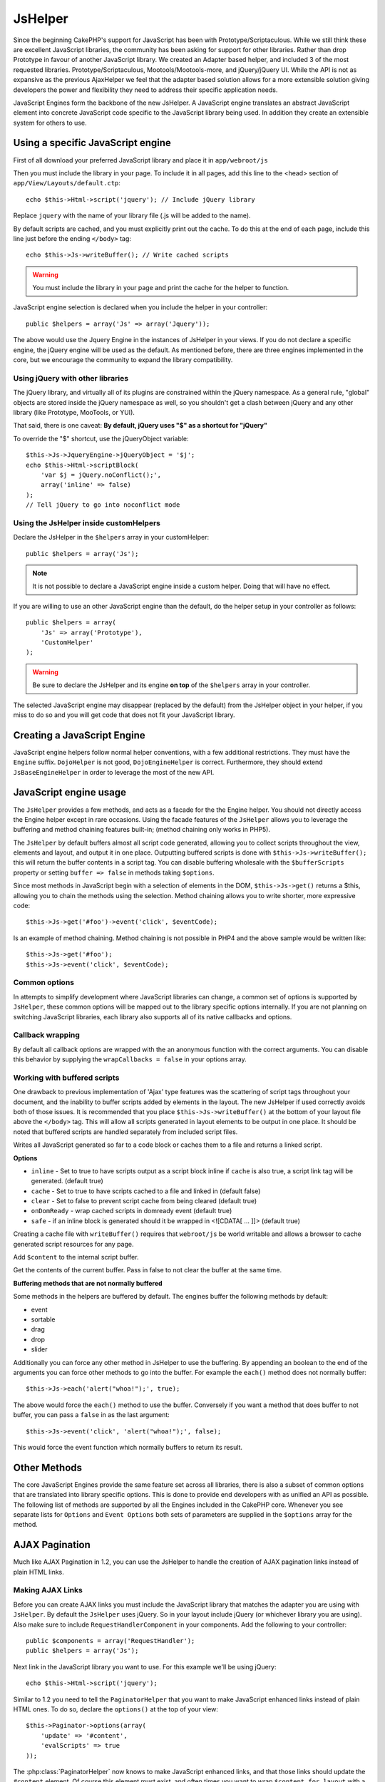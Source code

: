 JsHelper
########

.. php:class:: JsHelper(View $view, array $settings = array())

Since the beginning CakePHP's support for JavaScript has been with
Prototype/Scriptaculous. While we still think these are
excellent JavaScript libraries, the community has been asking for
support for other libraries. Rather than drop Prototype in favour
of another JavaScript library. We created an Adapter based helper,
and included 3 of the most requested libraries.
Prototype/Scriptaculous, Mootools/Mootools-more, and jQuery/jQuery
UI. While the API is not as expansive as the previous
AjaxHelper we feel that the adapter based solution allows for a
more extensible solution giving developers the power and
flexibility they need to address their specific application needs.

JavaScript Engines form the backbone of the new JsHelper. A
JavaScript engine translates an abstract JavaScript element into
concrete JavaScript code specific to the JavaScript library being
used. In addition they create an extensible system for others to
use.


Using a specific JavaScript engine
==================================

First of all download your preferred JavaScript library and place
it in ``app/webroot/js``

Then you must include the library in your page. To include it in
all pages, add this line to the <head> section of
``app/View/Layouts/default.ctp``::

    echo $this->Html->script('jquery'); // Include jQuery library

Replace ``jquery`` with the name of your library file (.js will be
added to the name).

By default scripts are cached, and you must explicitly print out
the cache. To do this at the end of each page, include this line
just before the ending ``</body>`` tag::

    echo $this->Js->writeBuffer(); // Write cached scripts

.. warning::

    You must include the library in your page and print the cache for
    the helper to function.

JavaScript engine selection is declared when you include the helper
in your controller::

    public $helpers = array('Js' => array('Jquery'));

The above would use the Jquery Engine in the instances of JsHelper
in your views. If you do not declare a specific engine, the jQuery
engine will be used as the default. As mentioned before, there are
three engines implemented in the core, but we encourage the
community to expand the library compatibility.

Using jQuery with other libraries
---------------------------------

The jQuery library, and virtually all of its plugins are
constrained within the jQuery namespace. As a general rule,
"global" objects are stored inside the jQuery namespace as well, so
you shouldn't get a clash between jQuery and any other library
(like Prototype, MooTools, or YUI).

That said, there is one caveat:
**By default, jQuery uses "$" as a shortcut for "jQuery"**

To override the "$" shortcut, use the jQueryObject variable::

    $this->Js->JqueryEngine->jQueryObject = '$j';
    echo $this->Html->scriptBlock(
        'var $j = jQuery.noConflict();',
        array('inline' => false)
    );
    // Tell jQuery to go into noconflict mode

Using the JsHelper inside customHelpers
---------------------------------------

Declare the JsHelper in the ``$helpers`` array in your
customHelper::

    public $helpers = array('Js');

.. note::

    It is not possible to declare a JavaScript engine inside a custom
    helper. Doing that will have no effect.

If you are willing to use an other JavaScript engine than the
default, do the helper setup in your controller as follows::

    public $helpers = array(
        'Js' => array('Prototype'),
        'CustomHelper'
    );


.. warning::

    Be sure to declare the JsHelper and its engine **on top** of the
    ``$helpers`` array in your controller.

The selected JavaScript engine may disappear (replaced by the
default) from the JsHelper object in your helper, if you miss to do
so and you will get code that does not fit your JavaScript
library.

Creating a JavaScript Engine
============================

JavaScript engine helpers follow normal helper conventions, with a
few additional restrictions. They must have the ``Engine`` suffix.
``DojoHelper`` is not good, ``DojoEngineHelper`` is correct.
Furthermore, they should extend ``JsBaseEngineHelper`` in order to
leverage the most of the new API.

JavaScript engine usage
=======================

The ``JsHelper`` provides a few methods, and acts as a facade for
the the Engine helper. You should not directly access the Engine
helper except in rare occasions. Using the facade features of the
``JsHelper`` allows you to leverage the buffering and method
chaining features built-in; (method chaining only works in PHP5).

The ``JsHelper`` by default buffers almost all script code
generated, allowing you to collect scripts throughout the view,
elements and layout, and output it in one place. Outputting
buffered scripts is done with ``$this->Js->writeBuffer();`` this
will return the buffer contents in a script tag. You can disable
buffering wholesale with the ``$bufferScripts`` property or setting
``buffer => false`` in methods taking ``$options``.

Since most methods in JavaScript begin with a selection of elements
in the DOM, ``$this->Js->get()`` returns a $this, allowing you to
chain the methods using the selection. Method chaining allows you
to write shorter, more expressive code::

    $this->Js->get('#foo')->event('click', $eventCode);

Is an example of method chaining. Method chaining is not possible
in PHP4 and the above sample would be written like::

    $this->Js->get('#foo');
    $this->Js->event('click', $eventCode);

Common options
--------------

In attempts to simplify development where JavaScript libraries can change,
a common set of options is supported by ``JsHelper``, these common
options will be mapped out to the library specific options
internally. If you are not planning on switching JavaScript
libraries, each library also supports all of its native callbacks
and options.

Callback wrapping
-----------------

By default all callback options are wrapped with the an anonymous
function with the correct arguments. You can disable this behavior
by supplying the ``wrapCallbacks = false`` in your options array.

Working with buffered scripts
-----------------------------

One drawback to previous implementation of 'Ajax' type features was
the scattering of script tags throughout your document, and the
inability to buffer scripts added by elements in the layout. The
new JsHelper if used correctly avoids both of those issues. It is
recommended that you place ``$this->Js->writeBuffer()`` at the
bottom of your layout file above the ``</body>`` tag. This will
allow all scripts generated in layout elements to be output in one
place. It should be noted that buffered scripts are handled
separately from included script files.

.. php:method:: writeBuffer($options = array())

Writes all JavaScript generated so far to a code block or caches
them to a file and returns a linked script.

**Options**

-  ``inline`` - Set to true to have scripts output as a script
   block inline if ``cache`` is also true, a script link tag will be
   generated. (default true)
-  ``cache`` - Set to true to have scripts cached to a file and
   linked in (default false)
-  ``clear`` - Set to false to prevent script cache from being
   cleared (default true)
-  ``onDomReady`` - wrap cached scripts in domready event (default
   true)
-  ``safe`` - if an inline block is generated should it be wrapped
   in <![CDATA[ ... ]]> (default true)

Creating a cache file with ``writeBuffer()`` requires that
``webroot/js`` be world writable and allows a browser to cache
generated script resources for any page.

.. php:method:: buffer($content)

Add ``$content`` to the internal script buffer.

.. php:method:: getBuffer($clear = true)

Get the contents of the current buffer. Pass in false to not clear
the buffer at the same time.

**Buffering methods that are not normally buffered**

Some methods in the helpers are buffered by default. The engines
buffer the following methods by default:

-  event
-  sortable
-  drag
-  drop
-  slider

Additionally you can force any other method in JsHelper to use the
buffering. By appending an boolean to the end of the arguments you
can force other methods to go into the buffer. For example the
``each()`` method does not normally buffer::

    $this->Js->each('alert("whoa!");', true);

The above would force the ``each()`` method to use the buffer.
Conversely if you want a method that does buffer to not buffer, you
can pass a ``false`` in as the last argument::

    $this->Js->event('click', 'alert("whoa!");', false);

This would force the event function which normally buffers to
return its result.

Other Methods
=============

The core JavaScript Engines provide the same feature set across all
libraries, there is also a subset of common options that are
translated into library specific options. This is done to provide
end developers with as unified an API as possible. The following
list of methods are supported by all the Engines included in the
CakePHP core. Whenever you see separate lists for ``Options`` and
``Event Options`` both sets of parameters are supplied in the
``$options`` array for the method.

.. php:method:: object($data, $options = array())

    Serializes ``$data`` into JSON. This method is a proxy for ``json_encode()``
    with a few extra features added via the ``$options`` parameter.

    **Options:**

    -  ``prefix`` - String prepended to the returned data.
    -  ``postfix`` - String appended to the returned data.

    **Example Use**::

        $json = $this->Js->object($data);

.. php:method:: sortable($options = array())

    Sortable generates a JavaScript snippet to make a set of elements
    (usually a list) drag and drop sortable.

    The normalized options are:

    **Options**

    -  ``containment`` - Container for move action
    -  ``handle`` - Selector to handle element. Only this element will
       start sort action.
    -  ``revert`` - Whether or not to use an effect to move sortable
       into final position.
    -  ``opacity`` - Opacity of the placeholder
    -  ``distance`` - Distance a sortable must be dragged before
       sorting starts.

    **Event Options**

    -  ``start`` - Event fired when sorting starts
    -  ``sort`` - Event fired during sorting
    -  ``complete`` - Event fired when sorting completes.

    Other options are supported by each JavaScript library, and you
    should check the documentation for your JavaScript library for more
    detailed information on its options and parameters.

    **Example Use**::

        $this->Js->get('#my-list');
        $this->Js->sortable(array(
            'distance' => 5,
            'containment' => 'parent',
            'start' => 'onStart',
            'complete' => 'onStop',
            'sort' => 'onSort',
            'wrapCallbacks' => false
        ));

    Assuming you were using the jQuery engine, you would get the
    following code in your generated JavaScript block

    .. code-block:: javascript

        $("#myList").sortable({
            containment:"parent",
            distance:5,
            sort:onSort,
            start:onStart,
            stop:onStop
        });

.. php:method:: request($url, $options = array())

    Generate a JavaScript snippet to create an ``XmlHttpRequest`` or
    'AJAX' request.

    **Event Options**

    -  ``complete`` - Callback to fire on complete.
    -  ``success`` - Callback to fire on success.
    -  ``before`` - Callback to fire on request initialization.
    -  ``error`` - Callback to fire on request failure.

    **Options**

    -  ``method`` - The method to make the request with defaults to GET
       in more libraries
    -  ``async`` - Whether or not you want an asynchronous request.
    -  ``data`` - Additional data to send.
    -  ``update`` - Dom id to update with the content of the response.
    -  ``type`` - Data type for response. 'json' and 'html' are
       supported. Default is html for most libraries.
    -  ``evalScripts`` - Whether or not <script> tags should be
       eval'ed.
    -  ``dataExpression`` - Should the ``data`` key be treated as a
       callback. Useful for supplying ``$options['data']`` as another
       JavaScript expression.

    **Example use**::

        $this->Js->event(
            'click',
            $this->Js->request(
                array('action' => 'foo', 'param1'),
                array('async' => true, 'update' => '#element')
            )
        );

.. php:method:: get($selector)

    Set the internal 'selection' to a CSS selector. The active
    selection is used in subsequent operations until a new selection is
    made::

        $this->Js->get('#element');

    The ``JsHelper`` now will reference all other element based methods
    on the selection of ``#element``. To change the active selection,
    call ``get()`` again with a new element.

.. php:method:: set(mixed $one, mixed $two = null)

    Pass variables into JavaScript. Allows you to set variables that will be
    output when the buffer is fetched with :php:meth:`JsHelper::getBuffer()` or
    :php:meth:`JsHelper::writeBuffer()`. The JavaScript variable used to output
    set variables can be controlled with :php:attr:`JsHelper::$setVariable`.

.. php:method:: drag($options = array())

    Make an element draggable.

    **Options**

    -  ``handle`` - selector to the handle element.
    -  ``snapGrid`` - The pixel grid that movement snaps to, an
       array(x, y)
    -  ``container`` - The element that acts as a bounding box for the
       draggable element.

    **Event Options**

    -  ``start`` - Event fired when the drag starts
    -  ``drag`` - Event fired on every step of the drag
    -  ``stop`` - Event fired when dragging stops (mouse release)

    **Example use**::

        $this->Js->get('#element');
        $this->Js->drag(array(
            'container' => '#content',
            'start' => 'onStart',
            'drag' => 'onDrag',
            'stop' => 'onStop',
            'snapGrid' => array(10, 10),
            'wrapCallbacks' => false
        ));

    If you were using the jQuery engine the following code would be
    added to the buffer

    .. code-block:: javascript

        $("#element").draggable({
            containment:"#content",
            drag:onDrag,
            grid:[10,10],
            start:onStart,
            stop:onStop
        });

.. php:method:: drop($options = array())

    Make an element accept draggable elements and act as a dropzone for
    dragged elements.

    **Options**

    -  ``accept`` - Selector for elements this droppable will accept.
    -  ``hoverclass`` - Class to add to droppable when a draggable is
       over.

    **Event Options**

    -  ``drop`` - Event fired when an element is dropped into the drop
       zone.
    -  ``hover`` - Event fired when a drag enters a drop zone.
    -  ``leave`` - Event fired when a drag is removed from a drop zone
       without being dropped.

    **Example use**::

        $this->Js->get('#element');
        $this->Js->drop(array(
            'accept' => '.items',
            'hover' => 'onHover',
            'leave' => 'onExit',
            'drop' => 'onDrop',
            'wrapCallbacks' => false
        ));

    If you were using the jQuery engine the following code would be
    added to the buffer

    .. code-block:: javascript

        $("#element").droppable({
            accept:".items",
            drop:onDrop,
            out:onExit,
            over:onHover
        });

    .. note::

        Droppables in Mootools function differently from other libraries.
        Droppables are implemented as an extension of Drag. So in addition
        to making a get() selection for the droppable element. You must
        also provide a selector rule to the draggable element. Furthermore,
        Mootools droppables inherit all options from Drag.

.. php:method:: slider($options = array())

    Create snippet of JavaScript that converts an element into a slider
    ui widget. See your libraries implementation for additional usage
    and features.

    **Options**

    -  ``handle`` - The id of the element used in sliding.
    -  ``direction`` - The direction of the slider either 'vertical' or
       'horizontal'
    -  ``min`` - The min value for the slider.
    -  ``max`` - The max value for the slider.
    -  ``step`` - The number of steps or ticks the slider will have.
    -  ``value`` - The initial offset of the slider.

    **Events**

    -  ``change`` - Fired when the slider's value is updated
    -  ``complete`` - Fired when the user stops sliding the handle

    **Example use**::

        $this->Js->get('#element');
        $this->Js->slider(array(
            'complete' => 'onComplete',
            'change' => 'onChange',
            'min' => 0,
            'max' => 10,
            'value' => 2,
            'direction' => 'vertical',
            'wrapCallbacks' => false
        ));

    If you were using the jQuery engine the following code would be
    added to the buffer

    .. code-block:: javascript

        $("#element").slider({
            change:onChange,
            max:10,
            min:0,
            orientation:"vertical",
            stop:onComplete,
            value:2
        });

.. php:method:: effect($name, $options = array())

    Creates a basic effect. By default this method is not buffered and
    returns its result.

    **Supported effect names**

    The following effects are supported by all JsEngines

    -  ``show`` - reveal an element.
    -  ``hide`` - hide an element.
    -  ``fadeIn`` - Fade in an element.
    -  ``fadeOut`` - Fade out an element.
    -  ``slideIn`` - Slide an element in.
    -  ``slideOut`` - Slide an element out.

    **Options**

    -  ``speed`` - Speed at which the animation should occur. Accepted
       values are 'slow', 'fast'. Not all effects use the speed option.

    **Example use**

    If you were using the jQuery engine::

        $this->Js->get('#element');
        $result = $this->Js->effect('fadeIn');

        // $result contains $("#foo").fadeIn();

.. php:method:: event($type, $content, $options = array())

    Bind an event to the current selection. ``$type`` can be any of the
    normal DOM events or a custom event type if your library supports
    them. ``$content`` should contain the function body for the
    callback. Callbacks will be wrapped with
    ``function (event) { ... }`` unless disabled with the
    ``$options``.

    **Options**

    -  ``wrap`` - Whether you want the callback wrapped in an anonymous
       function. (defaults to true)
    -  ``stop`` - Whether you want the event to stop. (defaults to
       true)

    **Example use**::

        $this->Js->get('#some-link');
        $this->Js->event('click', $this->Js->alert('hey you!'));

    If you were using the jQuery library you would get the following
    JavaScript code:

    .. code-block:: javascript

        $('#some-link').bind('click', function (event) {
            alert('hey you!');
            return false;
        });

    You can remove the ``return false;`` by passing setting the
    ``stop`` option to false::

        $this->Js->get('#some-link');
        $this->Js->event(
            'click',
            $this->Js->alert('hey you!'),
            array('stop' => false)
        );

    If you were using the jQuery library you would the following
    JavaScript code would be added to the buffer. Note that the default
    browser event is not cancelled:

    .. code-block:: javascript

        $('#some-link').bind('click', function (event) {
            alert('hey you!');
        });

.. php:method:: domReady($callback)

    Creates the special 'DOM ready' event. :php:func:`JsHelper::writeBuffer()`
    automatically wraps the buffered scripts in a domReady method.

.. php:method:: each($callback)

    Create a snippet that iterates over the currently selected
    elements, and inserts ``$callback``.

    **Example**::

        $this->Js->get('div.message');
        $this->Js->each('$(this).css({color: "red"});');

    Using the jQuery engine would create the following JavaScript:

    .. code-block:: javascript

        $('div.message').each(function () { $(this).css({color: "red"}); });

.. php:method:: alert($message)

    Create a JavaScript snippet containing an ``alert()`` snippet. By
    default, ``alert`` does not buffer, and returns the script
    snippet.::

        $alert = $this->Js->alert('Hey there');

.. php:method:: confirm($message)

    Create a JavaScript snippet containing a ``confirm()`` snippet. By
    default, ``confirm`` does not buffer, and returns the script
    snippet.::

        $alert = $this->Js->confirm('Are you sure?');

.. php:method:: prompt($message, $default)

    Create a JavaScript snippet containing a ``prompt()`` snippet. By
    default, ``prompt`` does not buffer, and returns the script
    snippet.::

        $prompt = $this->Js->prompt('What is your favorite color?', 'blue');

.. php:method:: submit($caption = null, $options = array())

    Create a submit input button that enables ``XmlHttpRequest``
    submitted forms. Options can include
    both those for :php:func:`FormHelper::submit()` and JsBaseEngine::request(),
    JsBaseEngine::event();

    Forms submitting with this method, cannot send files. Files do not
    transfer over ``XmlHttpRequest``
    and require an iframe, or other more specialized setups that are
    beyond the scope of this helper.

    **Options**

    -  ``url`` - The URL you wish the XHR request to submit to.
    -  ``confirm`` - Confirm message displayed before sending the
       request. Using confirm, does not replace any ``before`` callback
       methods in the generated XmlHttpRequest.
    -  ``buffer`` - Disable the buffering and return a script tag in
       addition to the link.
    -  ``wrapCallbacks`` - Set to false to disable automatic callback
       wrapping.

    **Example use**::

        echo $this->Js->submit('Save', array('update' => '#content'));

    Will create a submit button with an attached onclick event. The
    click event will be buffered by default.::

        echo $this->Js->submit('Save', array(
            'update' => '#content',
            'div' => false,
            'type' => 'json',
            'async' => false
        ));

    Shows how you can combine options that both
    :php:func:`FormHelper::submit()` and :php:func:`JsHelper::request()` when using submit.

.. php:method:: link($title, $url = null, $options = array())

    Create an HTML anchor element that has a click event bound to it.
    Options can include both those for :php:func:`HtmlHelper::link()` and
    :php:func:`JsHelper::request()`, :php:func:`JsHelper::event()`, ``$options``
    is a :term:`html attributes` array that are appended to the generated
    anchor element. If an option is not part of the standard attributes
    or ``$htmlAttributes`` it will be passed to :php:func:`JsHelper::request()`
    as an option. If an id is not supplied, a randomly generated one will be
    created for each link generated.

    **Options**

    -  ``confirm`` - Generate a confirm() dialog before sending the
       event.
    -  ``id`` - use a custom id.
    -  ``htmlAttributes`` - additional non-standard htmlAttributes.
       Standard attributes are class, id, rel, title, escape, onblur and
       onfocus.
    -  ``buffer`` - Disable the buffering and return a script tag in
       addition to the link.

    **Example use**::

        echo $this->Js->link(
            'Page 2',
            array('page' => 2),
            array('update' => '#content')
        );

    Will create a link pointing to ``/page:2`` and updating #content
    with the response.

    You can use the ``htmlAttributes`` option to add in additional
    custom attributes.::

        echo $this->Js->link('Page 2', array('page' => 2), array(
            'update' => '#content',
            'htmlAttributes' => array('other' => 'value')
        ));

    Outputs the following HTML:

    .. code-block:: html

        <a href="/posts/index/page:2" other="value">Page 2</a>

.. php:method:: serializeForm($options = array())

    Serialize the form attached to $selector. Pass ``true`` for $isForm
    if the current selection is a form element. Converts the form or
    the form element attached to the current selection into a
    string/json object (depending on the library implementation) for
    use with XHR operations.

    **Options**

    -  ``isForm`` - is the current selection a form, or an input?
       (defaults to false)
    -  ``inline`` - is the rendered statement going to be used inside
       another JS statement? (defaults to false)

    Setting inline == false allows you to remove the trailing ``;``.
    This is useful when you need to serialize a form element as part of
    another JavaScript operation, or use the serialize method in an
    Object literal.

.. php:method:: redirect($url)

    Redirect the page to ``$url`` using ``window.location``.

.. php:method:: value($value)

    Converts a PHP-native variable of any type to a JSON-equivalent
    representation. Escapes any string values into JSON compatible
    strings. UTF-8 characters will be escaped.

.. _ajax-pagination:

AJAX Pagination
===============

Much like AJAX Pagination in 1.2, you can use the JsHelper to
handle the creation of AJAX pagination links instead of plain HTML
links.

Making AJAX Links
-----------------

Before you can create AJAX links you must include the JavaScript
library that matches the adapter you are using with ``JsHelper``.
By default the ``JsHelper`` uses jQuery. So in your layout include
jQuery (or whichever library you are using). Also make sure to
include ``RequestHandlerComponent`` in your components. Add the
following to your controller::

    public $components = array('RequestHandler');
    public $helpers = array('Js');

Next link in the JavaScript library you want to use. For this
example we'll be using jQuery::

    echo $this->Html->script('jquery');

Similar to 1.2 you need to tell the ``PaginatorHelper`` that you
want to make JavaScript enhanced links instead of plain HTML ones.
To do so, declare the ``options()`` at the top of your view::

    $this->Paginator->options(array(
        'update' => '#content',
        'evalScripts' => true
    ));

The :php:class:`PaginatorHelper` now knows to make JavaScript enhanced
links, and that those links should update the ``#content`` element.
Of course this element must exist, and often times you want to wrap
``$content_for_layout`` with a div matching the id used for the
``update`` option. You also should set ``evalScripts`` to true if
you are using the Mootools or Prototype adapters, without
``evalScripts`` these libraries will not be able to chain requests
together. The ``indicator`` option is not supported by ``JsHelper``
and will be ignored.

You then create all the links as needed for your pagination
features. Since the ``JsHelper`` automatically buffers all
generated script content to reduce the number of ``<script>`` tags
in your source code you **must** write the buffer out. At the
bottom of your view file. Be sure to include::

    echo $this->Js->writeBuffer();

If you omit this you will **not** be able to chain AJAX pagination
links. When you write the buffer, it is also cleared, so you don't
have worry about the same JavaScript being output twice.

Adding effects and transitions
------------------------------

Since ``indicator`` is no longer supported, you must add any
indicator effects yourself:

.. code-block:: php

    <!DOCTYPE html>
    <html>
        <head>
            <?php echo $this->Html->script('jquery'); ?>
            //more stuff here.
        </head>
        <body>
        <div id="content">
            <?php echo $this->fetch('content'); ?>
        </div>
        <?php
            echo $this->Html->image(
                'indicator.gif',
                array('id' => 'busy-indicator')
            );
        ?>
        </body>
    </html>

Remember to place the indicator.gif file inside app/webroot/img
folder. You may see a situation where the indicator.gif displays
immediately upon the page load. You need to put in this CSS
``#busy-indicator { display:none; }`` in your main CSS file.

With the above layout, we've included an indicator image file, that
will display a busy indicator animation that we will show and hide
with the ``JsHelper``. To do that we need to update our
``options()`` function::

    $this->Paginator->options(array(
        'update' => '#content',
        'evalScripts' => true,
        'before' => $this->Js->get('#busy-indicator')->effect(
            'fadeIn',
            array('buffer' => false)
        ),
        'complete' => $this->Js->get('#busy-indicator')->effect(
            'fadeOut',
            array('buffer' => false)
        ),
    ));

This will show/hide the busy-indicator element before and after the
``#content`` div is updated. Although ``indicator`` has been
removed, the new features offered by ``JsHelper`` allow for more
control and more complex effects to be created.


.. meta::
    :title lang=en: JsHelper
    :description lang=en: The Js Helper supports the JavaScript libraries Prototype, jQuery and Mootools and provides methods for manipulating javascript.
    :keywords lang=en: js helper,javascript,cakephp jquery,cakephp mootools,cakephp prototype,cakephp jquery ui,cakephp scriptaculous,cakephp javascript,javascript engine
